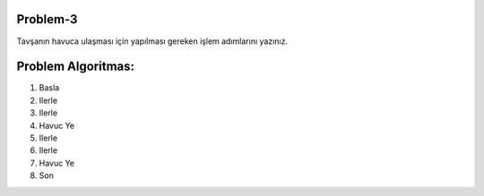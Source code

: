 **Problem-3**
-------------

Tavşanın havuca ulaşması için yapılması gereken işlem adımlarını yazınız. 


.. image:: /_static/images/algoritma-03.png
  :width: 600
  :alt: Alternative text
  
**Problem Algoritmas:**
-----------------------

1. Basla
2. Ilerle
3. Ilerle
4. Havuc Ye
5. Ilerle
6. Ilerle
7. Havuc Ye
8. Son


.. raw:: pdf

   PageBreak
